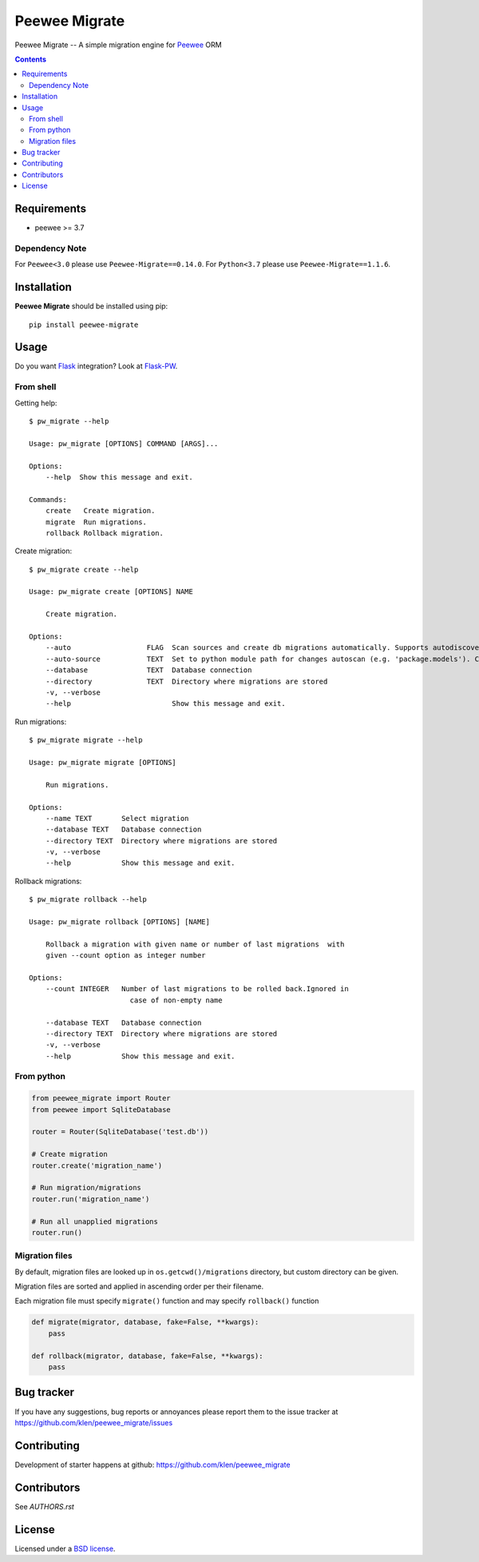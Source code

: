 Peewee Migrate
##############

.. _description:

Peewee Migrate -- A simple migration engine for Peewee_ ORM

.. _badges:

.. image:: https://github.com/klen/peewee_migrate/workflows/tests/badge.svg
    :target: https://github.com/klen/peewee_migrate/actions
    :alt: Tests Status

.. image:: https://img.shields.io/pypi/v/peewee-migrate
    :target: https://pypi.org/project/peewee-migrate/
    :alt: PYPI Version

.. image:: https://img.shields.io/pypi/pyversions/peewee-migrate
    :target: https://pypi.org/project/peewee-migrate/
    :alt: Python Versions

.. _contents:

.. contents::

.. _requirements:

Requirements
=============

- peewee >= 3.7

Dependency Note
---------------

For ``Peewee<3.0`` please use ``Peewee-Migrate==0.14.0``.
For ``Python<3.7`` please use ``Peewee-Migrate==1.1.6``.

.. _installation:

Installation
=============

**Peewee Migrate** should be installed using pip: ::

    pip install peewee-migrate

.. _usage:

Usage
=====

Do you want Flask_ integration? Look at Flask-PW_.

From shell
----------

Getting help: ::

    $ pw_migrate --help

    Usage: pw_migrate [OPTIONS] COMMAND [ARGS]...

    Options:
        --help  Show this message and exit.

    Commands:
        create   Create migration.
        migrate  Run migrations.
        rollback Rollback migration.

Create migration: ::

    $ pw_migrate create --help

    Usage: pw_migrate create [OPTIONS] NAME

        Create migration.

    Options:
        --auto                  FLAG  Scan sources and create db migrations automatically. Supports autodiscovery.
        --auto-source           TEXT  Set to python module path for changes autoscan (e.g. 'package.models'). Current directory will be recursively scanned by default.
        --database              TEXT  Database connection
        --directory             TEXT  Directory where migrations are stored
        -v, --verbose
        --help                        Show this message and exit.

Run migrations: ::

    $ pw_migrate migrate --help

    Usage: pw_migrate migrate [OPTIONS]

        Run migrations.

    Options:
        --name TEXT       Select migration
        --database TEXT   Database connection
        --directory TEXT  Directory where migrations are stored
        -v, --verbose
        --help            Show this message and exit.

Rollback migrations: ::

    $ pw_migrate rollback --help

    Usage: pw_migrate rollback [OPTIONS] [NAME]

        Rollback a migration with given name or number of last migrations  with
        given --count option as integer number

    Options:
        --count INTEGER   Number of last migrations to be rolled back.Ignored in
                            case of non-empty name

        --database TEXT   Database connection
        --directory TEXT  Directory where migrations are stored
        -v, --verbose
        --help            Show this message and exit.


From python
-----------

.. code-block:: python

    from peewee_migrate import Router
    from peewee import SqliteDatabase

    router = Router(SqliteDatabase('test.db'))

    # Create migration
    router.create('migration_name')

    # Run migration/migrations
    router.run('migration_name')

    # Run all unapplied migrations
    router.run()

Migration files
---------------

By default, migration files are looked up in ``os.getcwd()/migrations`` directory, but custom directory can be given.

Migration files are sorted and applied in ascending order per their filename.

Each migration file must specify ``migrate()`` function and may specify ``rollback()`` function

.. code-block:: python

    def migrate(migrator, database, fake=False, **kwargs):
        pass

    def rollback(migrator, database, fake=False, **kwargs):
        pass

.. _bugtracker:

Bug tracker
===========

If you have any suggestions, bug reports or
annoyances please report them to the issue tracker
at https://github.com/klen/peewee_migrate/issues

.. _contributing:

Contributing
============

Development of starter happens at github: https://github.com/klen/peewee_migrate


Contributors
=============

See `AUTHORS.rst`


.. _license:

License
========

Licensed under a `BSD license`_.

.. _links:

.. _BSD license: http://www.linfo.org/bsdlicense.html
.. _klen: https://klen.github.io/
.. _Flask: http://flask.pocoo.org/
.. _Flask-PW: https://github.com/klen/flask-pw
.. _Peewee: http://docs.peewee-orm.com/en/latest
